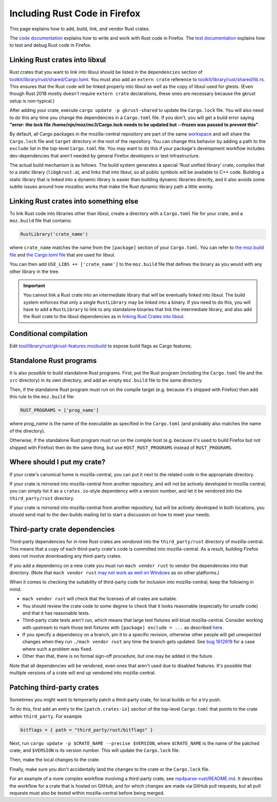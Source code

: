 .. _rust:

==============================
Including Rust Code in Firefox
==============================

This page explains how to add, build, link, and vendor Rust crates.

The `code documentation <../../writing-rust-code>`_ explains how to write and
work with Rust code in Firefox. The
`test documentation <../../testing-rust-code>`_ explains how to test and debug
Rust code in Firefox.

Linking Rust crates into libxul
===============================

Rust crates that you want to link into libxul should be listed in the
``dependencies`` section of
`toolkit/library/rust/shared/Cargo.toml <https://searchfox.org/mozilla-central/source/toolkit/library/rust/shared/Cargo.toml>`_.
You must also add an ``extern crate`` reference to
`toolkit/library/rust/shared/lib.rs <https://searchfox.org/mozilla-central/source/toolkit/library/rust/shared/lib.rs>`_.
This ensures that the Rust code will be linked properly into libxul as well
as the copy of libxul used for gtests. (Even though Rust 2018 mostly doesn't
require ``extern crate`` declarations, these ones are necessary because the
gkrust setup is non-typical.)

After adding your crate, execute ``cargo update -p gkrust-shared`` to update
the ``Cargo.lock`` file. You will also need to do this any time you change the
dependencies in a ``Cargo.toml`` file. If you don't, you will get a build error
saying **"error: the lock file /home/njn/moz/mc3/Cargo.lock needs to be updated
but --frozen was passed to prevent this"**.

By default, all Cargo packages in the mozilla-central repository are part of
the same
`workspace <https://searchfox.org/mozilla-central/source/toolkit/library/rust/shared/lib.rs>`_
and will share the ``Cargo.lock`` file and ``target`` directory in the root of
the repository.  You can change this behavior by adding a path to the
``exclude`` list in the top-level ``Cargo.toml`` file.  You may want to do
this if your package's development workflow includes dev-dependencies that
aren't needed by general Firefox developers or test infrastructure.

The actual build mechanism is as follows. The build system generates a special
'Rust unified library' crate, compiles that to a static library
(``libgkrust.a``), and links that into libxul, so all public symbols will be
available to C++ code. Building a static library that is linked into a dynamic
library is easier than building dynamic libraries directly, and it also avoids
some subtle issues around how mozalloc works that make the Rust dynamic library
path a little wonky.

Linking Rust crates into something else
=======================================

To link Rust code into libraries other than libxul, create a directory with a
``Cargo.toml`` file for your crate, and a ``moz.build`` file that contains:

.. code-block:: python

    RustLibrary('crate_name')

where ``crate_name`` matches the name from the ``[package]`` section of your
``Cargo.toml``. You can refer to `the moz.build file <https://searchfox.org/mozilla-central/rev/3f4c3a3cabaf94958834d3a8935adfb4a887942d/toolkit/library/rust/moz.build#7>`_ and `the Cargo.toml file <https://searchfox.org/mozilla-central/rev/3f4c3a3cabaf94958834d3a8935adfb4a887942d/toolkit/library/rust/Cargo.toml>`_ that are used for libxul.

You can then add ``USE_LIBS += ['crate_name']`` to the ``moz.build`` file
that defines the binary as you would with any other library in the tree.

.. important::

    You cannot link a Rust crate into an intermediate library that will be
    eventually linked into libxul. The build system enforces that only a single
    ``RustLibrary`` may be linked into a binary. If you need to do this, you
    will have to add a ``RustLibrary`` to link to any standalone binaries that
    link the intermediate library, and also add the Rust crate to the libxul
    dependencies as in `linking Rust Crates into libxul`_.

Conditional compilation
========================

Edit `tool/library/rust/gkrust-features.mozbuild
<https://searchfox.org/mozilla-central/source/toolkit/library/rust/gkrust-features.mozbuild>`_
to expose build flags as Cargo features.

Standalone Rust programs
========================

It is also possible to build standalone Rust programs. First, put the Rust
program (including the ``Cargo.toml`` file and the ``src`` directory) in its
own directory, and add an empty ``moz.build`` file to the same directory.

Then, if the standalone Rust program must run on the compile target (e.g.
because it's shipped with Firefox) then add this rule to the ``moz.build``
file:

.. code-block:: python

    RUST_PROGRAMS = ['prog_name']

where *prog_name* is the name of the executable as specified in the
``Cargo.toml`` (and probably also matches the name of the directory).

Otherwise, if the standalone Rust program must run on the compile host (e.g.
because it's used to build Firefox but not shipped with Firefox) then do the
same thing, but use ``HOST_RUST_PROGRAMS`` instead of ``RUST_PROGRAMS``.

Where should I put my crate?
============================

If your crate's canonical home is mozilla-central, you can put it next to the
related code in the appropriate directory.

If your crate is mirrored into mozilla-central from another repository, and
will not be actively developed in mozilla-central, you can simply list it
as a ``crates.io``-style dependency with a version number, and let it be
vendored into the ``third_party/rust`` directory.

If your crate is mirrored into mozilla-central from another repository, but
will be actively developed in both locations, you should send mail to the
dev-builds mailing list to start a discussion on how to meet your needs.

Third-party crate dependencies
==============================

Third-party dependencies for in-tree Rust crates are *vendored* into the
``third_party/rust`` directory of mozilla-central. This means that a copy of
each third-party crate's code is committed into mozilla-central. As a result,
building Firefox does not involve downloading any third-party crates.

If you add a dependency on a new crate you must run ``mach vendor rust`` to
vendor the dependencies into that directory. (Note that ``mach vendor rust``
`may not work as well on Windows <https://bugzilla.mozilla.org/show_bug.cgi?id=1647582>`_
as on other platforms.)

When it comes to checking the suitability of third-party code for inclusion
into mozilla-central, keep the following in mind.

- ``mach vendor rust`` will check that the licenses of all crates are suitable.
- You should review the crate code to some degree to check that it looks
  reasonable (especially for unsafe code) and that it has reasonable tests.
- Third-party crate tests aren't run, which means that large test fixtures will
  bloat mozilla-central. Consider working with upstream to mark those test
  fixtures with ``[package] exclude = ...`` as described
  `here <https://doc.rust-lang.org/cargo/reference/manifest.html#the-exclude-and-include-fields>`_.
- If you specify a dependency on a branch, pin it to a specific revision,
  otherwise other people will get unexpected changes when they run ``./mach
  vendor rust`` any time the branch gets updated. See `bug 1612619
  <https://bugzil.la/1612619>`_ for a case where such a problem was fixed.
- Other than that, there is no formal sign-off procedure, but one may be added
  in the future.

Note that all dependencies will be vendored, even ones that aren't used due to
disabled features. It's possible that multiple versions of a crate will end up
vendored into mozilla-central.

Patching third-party crates
===========================

Sometimes you might want to temporarily patch a third-party crate, for local
builds or for a try push.

To do this, first add an entry to the ``[patch.crates-io]`` section of the
top-level ``Cargo.toml`` that points to the crate within ``third_party``. For
example

.. code-block:: toml

    bitflags = { path = "third_party/rust/bitflags" }

Next, run ``cargo update -p $CRATE_NAME --precise $VERSION``, where
``$CRATE_NAME`` is the name of the patched crate, and ``$VERSION`` is its
version number. This will update the ``Cargo.lock`` file.

Then, make the local changes to the crate.

Finally, make sure you don't accidentally land the changes to the crate or the
``Cargo.lock`` file.

For an example of a more complex workflow involving a third-party crate, see
`mp4parse-rust/README.md <https://searchfox.org/mozilla-central/source/media/mp4parse-rust/README.md>`_.
It describes the workflow for a crate that is hosted on GitHub, and for which
changes are made via GitHub pull requests, but all pull requests must also be
tested within mozilla-central before being merged.
